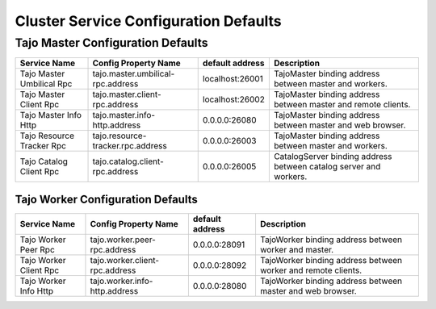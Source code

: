 **************************************
Cluster Service Configuration Defaults 
**************************************

Tajo Master Configuration Defaults
====================================

============================  ====================================  ===============  =================================================================
  Service Name                Config Property Name                  default address  Description
============================  ====================================  ===============  =================================================================
Tajo Master Umbilical Rpc     tajo.master.umbilical-rpc.address     localhost:26001  TajoMaster binding address between master and workers.
Tajo Master Client Rpc        tajo.master.client-rpc.address        localhost:26002  TajoMaster binding address between master and remote clients.
Tajo Master Info Http         tajo.master.info-http.address         0.0.0.0:26080    TajoMaster binding address between master and web browser.
Tajo Resource Tracker Rpc     tajo.resource-tracker.rpc.address     0.0.0.0:26003    TajoMaster binding address between master and workers.
Tajo Catalog Client Rpc       tajo.catalog.client-rpc.address       0.0.0.0:26005    CatalogServer binding address between catalog server and workers.
============================  ====================================  ===============  =================================================================

====================================
Tajo Worker Configuration Defaults
====================================

============================  ====================================  ===============  =================================================================
  Service Name                Config Property Name                  default address  Description
============================  ====================================  ===============  =================================================================
Tajo Worker Peer Rpc          tajo.worker.peer-rpc.address          0.0.0.0:28091    TajoWorker binding address between worker and master.
Tajo Worker Client Rpc        tajo.worker.client-rpc.address        0.0.0.0:28092    TajoWorker binding address between worker and remote clients.
Tajo Worker Info Http         tajo.worker.info-http.address         0.0.0.0:28080    TajoWorker binding address between master and web browser.
============================  ====================================  ===============  =================================================================
